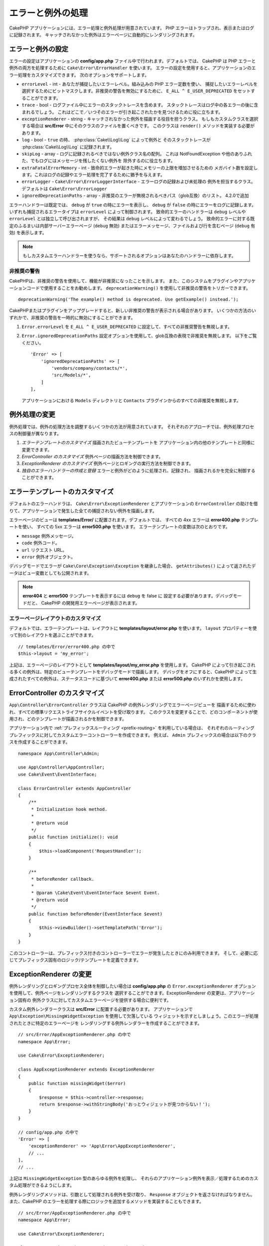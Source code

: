 エラーと例外の処理
##################

CakePHP アプリケーションには、エラー処理と例外処理が用意されています。
PHP エラーはトラップされ、表示またはログに記録されます。
キャッチされなかった例外はエラーページに自動的にレンダリングされます。

.. _error-configuration:

エラーと例外の設定
==================

エラーの設定はアプリケーションの **config/app.php** ファイル中で行われます。デフォルトでは、
CakePHP は PHP エラーと例外の両方を処理するために ``Cake\Error\ErrorHandler`` を使います。
エラーの設定を使用すると、アプリケーションのエラー処理をカスタマイズできます。
次のオプションをサポートします。

* ``errorLevel`` - int - あなたが捕捉したいエラーレベル。組み込みの PHP エラー定数を使い、
  捕捉したいエラーレベルを選択するためにビットマスクします。非推奨の警告を無効にするために、
  ``E_ALL ^ E_USER_DEPRECATED`` をセットすることができます。
* ``trace`` - bool - ログファイル中にエラーのスタックトレースを含めます。
  スタックトレースはログ中の各エラーの後に含まれるでしょう。
  これはどこで／いつそのエラーが引き起こされたかを見つけるために役に立ちます。
* ``exceptionRenderer`` - string - キャッチされなかった例外を描画する役目を担うクラス。
  もしもカスタムクラスを選択する場合は **src/Error** 中にそのクラスのファイルを置くべきです。
  このクラスは ``render()`` メソッドを実装する必要があります。
* ``log`` - bool - ``true`` の時、 :php:class:`Cake\\Log\\Log` によって例外と
  そのスタックトレースが  :php:class:`Cake\\Log\\Log` に記録されます。
* ``skipLog`` - array - ログに記録されるべきではない例外クラス名の配列。
  これは NotFoundException や他のありふれた、でもログにはメッセージを残したくない例外を
  除外するのに役立ちます。
* ``extraFatalErrorMemory`` - int - 致命的エラーが起きた時にメモリーの上限を増加させるための
  メガバイト数を設定します。これはログの記録やエラー処理を完了するために猶予を与えます。
* ``errorLogger`` - ``Cake\Error\ErrorLoggerInterface`` - エラーログの記録および未処理の
  例外を担当するクラス。デフォルトは ``Cake\Error\ErrorLogger``
* ``ignoredDeprecationPaths`` - array - 非推奨のエラーが無視されるべきパス（glob互換）のリスト。
  4.2.0で追加

エラーハンドラーは既定では、 ``debug`` が ``true`` の時にエラーを表示し、
``debug`` が ``false`` の時にエラーをログに記録します。
いずれも捕捉されるエラータイプは ``errorLevel`` によって制御されます。
致命的エラーのハンドラーは ``debug`` レベルや ``errorLevel`` とは独立して呼び出されますが、
その結果は ``debug`` レベルによって変わるでしょう。
致命的エラーに対する既定のふるまいは内部サーバーエラーページ (``debug`` 無効)
またはエラーメッセージ、ファイルおよび行を含むページ (``debug`` 有効) を表示します。

.. note::

    もしカスタムエラーハンドラーを使うなら、サポートされるオプションはあなたのハンドラーに依存します。


.. _deprecation-warnings:

非推奨の警告
--------------------

CakePHPは、非推奨の警告を使用して、機能が非推奨になったことを示します。
また、このシステムをプラグインやアプリケーションコードで使用することをお勧めします。
``deprecationWarning()`` を使用して非推奨の警告をトリガーできます。 ::

    deprecationWarning('The example() method is deprecated. Use getExample() instead.');

CakePHPまたはプラグインをアップグレードすると、新しい非推奨の警告が表示される場合があります。
いくつかの方法のいずれかで、非推奨の警告を一時的に無効にすることができます。

#. ``Error.errorLevel`` を ``E_ALL ^ E_USER_DEPRECATED`` に設定して、すべての非推奨警告を無視します。
#. ``Error.ignoredDeprecationPaths`` 設定オプションを使用して、glob互換の表現で非推奨を無視します。
   以下をご覧ください。 ::

        'Error' => [
            'ignoredDeprecationPaths' => [
                'vendors/company/contacts/*',
                'src/Models/*',
            ]
        ],

   アプリケーションにおける ``Models`` ディレクトリと ``Contacts`` プラグインからのすべての非推奨を無視します。

.. php:class:: ExceptionRenderer(Exception $exception)

例外処理の変更
==============

例外処理では、例外の処理方法を調整するいくつかの方法が用意されています。
それぞれのアプローチでは、例外処理プロセスの制御量が異なります。

#. *エラーテンプレートのカスタマイズ* 描画されたビューテンプレートを
   アプリケーション内の他のテンプレートと同様に変更できます。
#. *ErrorController のカスタマイズ* 例外ページの描画方法を制御できます。
#. *ExceptionRenderer のカスタマイズ* 例外ページとロギングの実行方法を制御できます。
#. *独自のエラーハンドラーの作成と登録* エラーと例外がどのように処理され、記録され、
   描画されるかを完全に制御することができます。

.. _error-views:

エラーテンプレートのカスタマイズ
================================

デフォルトのエラーハンドラは、 ``Cake\Error\ExceptionRenderer`` とアプリケーションの
``ErrorController`` の助けを借りて、アプリケーションで発生した全ての捕捉されない例外を描画します。

エラーページのビューは **templates/Error/** に配置されます。デフォルトでは、
すべての 4xx エラーは **error400.php** テンプレートを使い、
すべての 5xx エラーは **error500.php** を使います。
エラーテンプレートの変数は次のとおりです。

* ``message`` 例外メッセージ。
* ``code`` 例外コード。
* ``url`` リクエスト URL。
* ``error`` 例外オブジェクト。

デバッグモードでエラーが ``Cake\Core\Exception\Exception`` を継承した場合、
``getAttributes()`` によって返されたデータはビュー変数としても公開されます。

.. note::
    **error404** と **error500** テンプレートを表示するには ``debug`` を false に
    設定する必要があります。デバッグモードだと、 CakePHP の開発用エラーページが表示されます。

エラーページレイアウトのカスタマイズ
------------------------------------

デフォルトでは、エラーテンプレートは、レイアウトに **templates/layout/error.php** を使います。
``layout`` プロパティーを使って別のレイアウトを選ぶことができます。 ::

    // templates/Error/error400.php の中で
    $this->layout = 'my_error';

上記は、エラーページのレイアウトとして **templates/layout/my_error.php** を使用します。
CakePHP によって引き起こされる多くの例外は、特定のビューテンプレートをデバッグモードで描画します。
デバッグをオフにすると、CakePHP によって生成されたすべての例外は、ステータスコードに基づいて
**error400.php** または **error500.php** のいずれかを使用します。

ErrorController のカスタマイズ
==============================

``App\Controller\ErrorController`` クラスは CakePHP の例外レンダリングでエラーページビューを
描画するために使われ、すべての標準リクエストライフサイクルイベントを受け取ります。
このクラスを変更することで、どのコンポーネントが使用され、どのテンプレートが描画されるかを制御できます。

アプリケーション内で :ref:`プレフィックスルーティング <prefix-routing>` を利用している場合は、
それぞれのルーティングプレフィックスに対してカスタムエラーコントローラーを作成できます。
例えば、 ``Admin`` プレフィックスの場合は以下のクラスを作成することができます。 ::

    namespace App\Controller\Admin;

    use App\Controller\AppController;
    use Cake\Event\EventInterface;

    class ErrorController extends AppController
    {
        /**
         * Initialization hook method.
         *
         * @return void
         */
        public function initialize(): void
        {
            $this->loadComponent('RequestHandler');
        }

        /**
         * beforeRender callback.
         *
         * @param \Cake\Event\EventInterface $event Event.
         * @return void
         */
        public function beforeRender(EventInterface $event)
        {
            $this->viewBuilder()->setTemplatePath('Error');
        }
    }

このコントローラーは、プレフィックス付きのコントローラーでエラーが発生したときにのみ利用できます。
そして、必要に応じてプレフィックス固有のロジック/テンプレートを定義できます。

ExceptionRenderer の変更
========================

例外レンダリングとロギングプロセス全体を制御したい場合は **config/app.php** の
``Error.exceptionRenderer`` オプションを使用して、例外ページをレンダリングするクラスを
選択することができます。ExceptionRenderer の変更は、アプリケーション固有の
例外クラスに対してカスタムエラーページを提供する場合に便利です。

カスタム例外レンダラークラスは **src/Error** に配置する必要があります。
アプリケーションで ``App\Exception\MissingWidgetException`` を使用して欠落している
ウィジェットを示すとしましょう。このエラーが処理されたときに特定のエラーページを
レンダリングする例外レンダラーを作成することができます。 ::

    // src/Error/AppExceptionRenderer.php の中で
    namespace App\Error;

    use Cake\Error\ExceptionRenderer;

    class AppExceptionRenderer extends ExceptionRenderer
    {
        public function missingWidget($error)
        {
            $response = $this->controller->response;
            return $response->withStringBody('おっとウィジェットが見つからない！');
        }
    }

    // config/app.php の中で
    'Error' => [
        'exceptionRenderer' => 'App\Error\AppExceptionRenderer',
        // ...
    ],
    // ...

上記は ``MissingWidgetException`` 型のあらゆる例外を処理し、
それらのアプリケーション例外を表示／処理するためのカスタム処理ができるようにします。

例外レンダリングメソッドは、引数として処理される例外を受け取り、
``Response`` オブジェクトを返さなければなりません。
また、CakePHP のエラーを処理する際にロジックを追加するメソッドを実装することもできます。 ::

    // src/Error/AppExceptionRenderer.php の中で
    namespace App\Error;

    use Cake\Error\ExceptionRenderer;

    class AppExceptionRenderer extends ExceptionRenderer
    {
        public function notFound($error)
        {
            // NotFoundException オブジェクトで何かをします。
        }
    }

ErrorController クラスの変更
----------------------------

例外レンダラーは、例外の描画に使用されるコントローラーを指定します。
例外を描画するコントローラーを変更したい場合は、例外レンダラーの
``_getController()`` メソッドをオーバーライドしてください。 ::

    // src/Error/AppExceptionRenderer の中で
    namespace App\Error;

    use App\Controller\SuperCustomErrorController;
    use Cake\Error\ExceptionRenderer;

    class AppExceptionRenderer extends ExceptionRenderer
    {
        protected function _getController()
        {
            return new SuperCustomErrorController();
        }
    }

    // config/app.php の中で
    'Error' => [
        'exceptionRenderer' => 'App\Error\AppExceptionRenderer',
        // ...
    ],
    // ...


独自エラーハンドラーの作成
==========================

エラーハンドラーを置き換えることによって、エラーおよび例外処理プロセス全体をカスタマイズできます。
``Cake\Error\BaseErrorHandler`` を継承することでエラーを処理するためのカスタムロジックを提供できます。
たとえば、エラーを処理するために ``AppError`` というクラスを使うことができます。 ::

    // config/bootstrap.php の中で
    use App\Error\AppError;

    $errorHandler = new AppError();
    $errorHandler->register();

    // src/Error/AppError.php の中で
    namespace App\Error;

    use Cake\Error\ErrorHandler;
    use Throwable;

    class AppError extends ErrorHandler
    {
        protected function _displayError(array $error, bool $debug): void
        {
            echo 'エラーがありました！';
        }

        protected function _displayException(Throwable $exception): void
        {
            echo '例外がありました！';
        }
    }

Then we can register our error handler as the PHP error handler::

    // In config/bootstrap.php
    use App\Error\AppError;

    if (PHP_SAPI !== 'cli') {
        $errorHandler = new AppError();
        $errorHandler->register();
    }

Finally, we can use our error handler in the ``ErrorHandlerMiddleware``::

    // in src/Application.php
    public function middleware(MiddlewareQueue $middlewareQueue): MiddlewareQueue
    {
        $error = new AppError(Configure::read('Error'));
        $middleware->add(new ErrorHandlerMiddleware($error));

        return $middleware;
    }

For console error handling, you should extend ``Cake\Error\ConsoleErrorHandler`` instead::

    // In /src/Error/AppConsoleErrorHandler.php
    namespace App\Error;
    use Cake\Error\ConsoleErrorHandler;

    class AppConsoleErrorHandler extends ConsoleErrorHandler {

        protected function _displayException(Throwable $exception): void {
            parent::_displayException($exception);
            if (isset($exception->queryString)) {
                $this->_stderr->write('Query String: ' . $exception->queryString);
            }
        }

    }

``BaseErrorHandler`` は二つの抽象メソッドを定義しています。
``_displayError()`` はエラーが引き起こされた時に使われます。
``_displayException()`` メソッドはキャッチされなかった例外がある時に呼ばれます。

致命的エラーのふるまい変更
--------------------------

既定のエラーハンドラーは致命的エラーを例外に変換し
エラーページを描画するための例外処理方法を再利用します。
もし標準のエラーページを表示したくない場合は、あなたはそれをオーバーライドできます。 ::

    // src/Error/AppError.php の中で
    namespace App\Error;

    use Cake\Error\BaseErrorHandler;

    class AppError extends BaseErrorHandler
    {
        // 他のメソッド

        public function handleFatalError(int $code, string $description, string $file, int $line): bool
        {
            echo '致命的エラーが発生しました';
        }
    }


Custom Error Logging
====================

Error handlers use instances of ``Cake\Error\ErrorLoggingInterface`` to create
log messages and log them to the appropriate place. You can replace the error
logger using the ``Error.errorLogger`` configure value. An example error
logger::

    namespace App\Error;

    use Cake\Error\ErrorLoggerInterface;
    use Psr\Http\Message\ServerRequestInterface;
    use Throwable;

    /**
     * Log errors and unhandled exceptions to `Cake\Log\Log`
     */
    class ErrorLogger implements ErrorLoggerInterface
    {
        /**
         * @inheritDoc
         */
        public function logMessage($level, string $message, array $context = []): bool
        {
            // Log PHP Errors
        }

        public function log(Throwable $exception, ?ServerRequestInterface $request = null): bool
        {
            // Log exceptions.
        }
    }

.. index:: application exceptions

独自アプリケーション例外の作成
==============================

組み込みの `SPL の例外 <https://php.net/manual/en/spl.exceptions.php>`_ 、
``Exception`` そのもの、または :php:exc:`Cake\\Core\\Exception\\Exception`
のいずれかを使って、独自のアプリケーション例外を作ることができます。
もしアプリケーションが以下の例外を含んでいたなら::


    use Cake\Core\Exception\Exception;

    class MissingWidgetException extends Exception
    {
    }

**templates/Error/missing_widget.php** を作ることで、素晴らしい開発用エラーを提供できるでしょう。
本番モードでは、上記のエラーは 500 エラーとして扱われ、 **error500** テンプレートを使用するでしょう。

例外コードが ``400`` と ``506`` の間にある場合、例外コードは HTTP レスポンスコードとして使用されます。

:php:exc:`Cake\\Core\\Exception\\Exception` のコンストラクターが継承されており、
追加のデータを渡すことができます。それら追加のデータは ``_messageTemplate`` に差し込まれます。
これにより、エラー用の多くのコンテキスト提供して、データ豊富な例外を作ることができます。 ::

    use Cake\Core\Exception\Exception;

    class MissingWidgetException extends Exception
    {
        // コンテキストデータはこのフォーマット文字列に差し込まれます。
        protected $_messageTemplate = '%s が見当たらないようです。';

        // デフォルトの例外コードも設定できます。
        protected $_defaultCode = 404;
    }

    throw new MissingWidgetException(['widget' => 'Pointy']);

レンダリングされると、このビューテンプレートには ``$widget`` 変数が設定されます。
もしその例外を文字列にキャストするかその ``getMessage()`` メソッドを使うと
``Pointy が見当たらないようです。`` を得られるでしょう。

例外のログ記録
--------------

組み込みの例外処理を使うと、 **config/app.php** 中で ``log`` オプションに ``true`` を設定することで
ErrorHandler によって対処されるすべての例外をログに記録することができます。
これを有効にすることで :php:class:`Cake\\Log\\Log` と設定済みのロガーに各例外の記録が残るでしょう。

.. note::

    もしもカスタム例外ハンドラーを使用している場合、
    あなたの実装の中でそれを参照しない限り、この設定は効果がないでしょう。

.. php:namespace:: Cake\Http\Exception

.. _built-in-exceptions:

CakePHP 用の組み込みの例外
==========================

HTTP の例外
-----------

CakePHP 内部のいくつかの組み込みの例外には、内部的なフレームワークの例外の他に、
HTTP メソッド用のいくつかの例外があります。

.. php:exception:: BadRequestException

    400 Bad Request エラーに使われます。

.. php:exception:: UnauthorizedException

    401 Unauthorized エラーに使われます。

.. php:exception:: ForbiddenException

    403 Forbidden エラーに使われます。

.. php:exception:: InvalidCsrfTokenException

    無効な CSRF トークンによって引き起こされた 403 エラーに使われます。

.. php:exception:: NotFoundException

    404 Not Found エラーに使われます。

.. php:exception:: MethodNotAllowedException

    405 Method Not Allowed エラーに使われます。

.. php:exception:: NotAcceptableException

    406 Not Acceptable エラーに使われます。

.. php:exception:: ConflictException

    409 Conflict エラーに使われます。

.. php:exception:: GoneException

    410 Gone エラーに使われます。

HTTP 4xx エラーステータスコードの詳細は :rfc:`2616#section-10.4` をご覧ください。

.. php:exception:: InternalErrorException

    500 Internal Server Error に使われます。

.. php:exception:: NotImplementedException

    501 Not Implemented エラーに使われます。

.. php:exception:: ServiceUnavailableException

    503 Service Unavailable エラーに使われます。

HTTP 5xx エラーステータスコードの詳細は :rfc:`2616#section-10.5` をご覧ください。

失敗の状態や HTTP エラーを示すためにあなたのコントローラーからこれらの例外を投げることができます。
HTTP の例外の使用例はアイテムが見つからなかった場合に 404 ページを描画することでしょう。 ::

    use Cake\Http\Exception\NotFoundException;

    public function view($id = null)
    {
        $article = $this->Articles->findById($id)->first();
        if (empty($article)) {
            throw new NotFoundException(__('記事が見つかりません'));
        }
        $this->set('article', $article);
        $this->viewBuilder()->setOption('serialize', ['article']);
    }

HTTP エラー用の例外を使うことで、あなたのコードを綺麗にし、
かつ RESTful なレスポンスをアプリケーションのクライアントやユーザーに返すことができます。

コントローラー中での HTTP の例外の使用
--------------------------------------

失敗の状態を示すためにコントローラーのアクションからあらゆる
HTTP 関連の例外を投げることができます。例::

    use Cake\Network\Exception\NotFoundException;

    public function view($id = null)
    {
        $article = $this->Articles->findById($id)->first();
        if (empty($article)) {
            throw new NotFoundException(__('記事が見つかりません'));
        }
        $this->set('article', 'article');
        $this->viewBuilder()->setOption('serialize', ['article']);
    }

上記は :php:exc:`NotFoundException` をキャッチして処理するための例外ハンドラーを設定するでしょう。
デフォルトではエラーページを作り、例外をログに記録するでしょう。

その他の組み込みの例外
----------------------

さらに、CakePHP は次の例外を使用します。

.. php:namespace:: Cake\View\Exception

.. php:exception:: MissingViewException

    選択されたビュークラスが見つかりません。

.. php:exception:: MissingTemplateException

    選択されたテンプレートファイルが見つかりません。

.. php:exception:: MissingLayoutException

    選択されたレイアウトが見つかりません。

.. php:exception:: MissingHelperException

    選択されたヘルパーが見つかりません。

.. php:exception:: MissingElementException

    選択されたエレメントのファイルが見つかりません。

.. php:exception:: MissingCellException

    選択されたセルクラスが見つかりません。

.. php:exception:: MissingCellViewException

    選択されたセルのビューファイルが見つかりません。

.. php:namespace:: Cake\Controller\Exception

.. php:exception:: MissingComponentException

    設定されたコンポーネントが見つかりません。

.. php:exception:: MissingActionException

    要求されたコントローラーのアクションが見つかりません。

.. php:exception:: PrivateActionException

    private／protected／_ が前置されたアクションへのアクセス。

.. php:namespace:: Cake\Console\Exception

.. php:exception:: ConsoleException

    コンソールライブラリークラスがエラーに遭遇しました。

.. php:exception:: MissingTaskException

    設定されたタスクが見つかりません。

.. php:exception:: MissingShellException

    シェルクラスが見つかりません。

.. php:exception:: MissingShellMethodException

    選択されたシェルクラスが該当の名前のメソッドを持っていません。

.. php:namespace:: Cake\Database\Exception

.. php:exception:: MissingConnectionException

    モデルの接続がありません。

.. php:exception:: MissingDriverException

    データベースドライバーが見つかりません。

.. php:exception:: MissingExtensionException

    データベースドライバーのための PHP 拡張がありません。

.. php:namespace:: Cake\ORM\Exception

.. php:exception:: MissingTableException

    モデルのテーブルが見つかりません。

.. php:exception:: MissingEntityException

    モデルのエンティティーが見つかりません。

.. php:exception:: MissingBehaviorException

    モデルのビヘイビアーが見つかりません。

.. php:exception:: PersistenceFailedException

    :php:meth:`Cake\\ORM\\Table::saveOrFail()` や
    :php:meth:`Cake\\ORM\\Table::deleteOrFail()` を使用しましたが、
    エンティティーは、保存/削除されませんでした。

.. php:namespace:: Cake\Datasource\Exception

.. php:exception:: RecordNotFoundException

    要求されたレコードが見つかりません。
    これにより HTTP 応答ヘッダーも 404  に設定されます。

.. php:namespace:: Cake\Routing\Exception

.. php:exception:: MissingControllerException

    要求されたコントローラーが見つかりません。

.. php:exception:: MissingRouteException

    要求された URL はルーティングの逆引きができないか解析できません。

.. php:exception:: MissingDispatcherFilterException

    ディスパッチャーフィルターが見つかりません。

.. php:namespace:: Cake\Core\Exception

.. php:exception:: Exception

    CakePHP での基底例外クラス。
    CakePHP によって投げられるすべてのフレームワーク層の例外はこのクラスを継承するでしょう。

これらの例外クラスはすべて :php:exc:`Exception` を継承します。
Exception を継承することにより、あなたは独自の‘フレームワーク’エラーを作ることができます。


.. php:method:: responseHeader($header = null, $value = null)

    :php:func:`Cake\\Network\\Request::header()` をご覧ください。

すべての Http と Cake の例外は Exception クラスを継承し、
レスポンスにヘッダーを追加するためのメソッドを持っています。
例えば、405 MethodNotAllowdException を投げる時、RFC2616 によると::

    "The response MUST include an Allow header containing a list of valid
    methods for the requested resource."

    「レスポンスは要求されたリソースに有効なメソッドの一覧を含むAllowヘッダーを含まなければ【ならない】」

.. meta::
    :title lang=ja: エラーと例外の処理
    :keywords lang=ja: stack traces,error constants,error array,default displays,anonymous functions,error handlers,default error,error level,exception handler,php error,error handler,write error,core classes,exception handling,configuration error,application code,callback,custom error,exceptions,bitmasks,fatal error, http status codes
